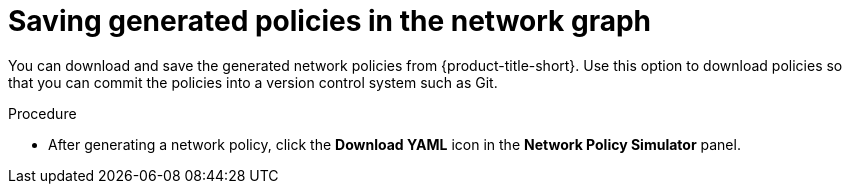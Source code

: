 // Module included in the following assemblies:
//
// * operating/manage-network-policies.adoc
:_mod-docs-content-type: PROCEDURE
[id="save-generated-policies-ng20_{context}"]
= Saving generated policies in the network graph

[role="_abstract"]
You can download and save the generated network policies from {product-title-short}.
Use this option to download policies so that you can commit the policies into a version control system such as Git.

.Procedure
* After generating a network policy, click the *Download YAML* icon in the *Network Policy Simulator* panel.
